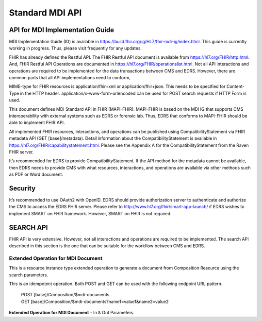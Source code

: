 Standard MDI API
================
API for MDI Implementation Guide
--------------------------------
MDI Implementation Guide (IG) is available in https://build.fhir.org/ig/HL7/fhir-mdi-ig/index.html. This guide 
is currently working in progress. Thus, please visit frequently for any updates.
 
FHIR has already defined the Restful API. The FHIR Restful API document is available from 
https://hl7.org/FHIR/http.html. And, FHIR Restful API Operations are documented in 
https://hl7.org/FHIR/operationslist.html. Not all API interactions and operations are required to be 
implemented for the data transactions between CMS and EDRS. However, there are common parts that all API 
implementations need to conform, 
 
MIME-type for FHIR resources is application/fhir+xml or application/fhir+json. This needs to be specified 
for Content-Type in the HTTP header. application/x-www-form-urlencoded can be used for POST search requests 
if HTTP Form is used. 
 
This document defines MDI Standard API in FHIR (MAPI-FHIR). MAPI-FHIR is based on the MDI IG that supports 
CMS interoperability with external systems such as EDRS or forensic lab. Thus, EDRS that conforms to 
MAPI-FHIR should be able to implement FHIR API.  
 
All implemented FHIR resources, interactions, and operations can be published using CompatibilityStatement 
via FHIR metadata API (GET [base]/metadata). Detail information about the CompatibilityStatement is available 
in https://hl7.org/FHIR/capabilitystatement.html. Please see the Appendix A for the CompatibilityStatement 
from the Raven FHIR server. 
 
It’s recommended for EDRS to provide CompatibilityStatement. If the API method for the metadata cannot be 
available, then EDRS needs to provide CMS with what resources, interactions, and operations are available 
via other methods such as PDF or Word document. 

Security
--------
It’s recommended to use OAuth2 with OpenID. EDRS should provide authorization server to authenticate and 
authorize the CMS to access the EDRS FHIR server. Please refer to http://www.hl7.org/fhir/smart-app-launch/ 
if EDRS wishes to implement SMART on FHIR framework. However, SMART on FHIR is not required.  

.. image::
   ../images/mapi_cms_to_edrs_workflow.png
   :alt: CMS to EDRS Workflow


SEARCH API
----------
FHIR API is very extensive. However, not all interactions and operations are required to be implemented. 
The search API described in this section is the one that can be suitable for the workflow between CMS and 
EDRS.

Extended Operation for MDI Document
^^^^^^^^^^^^^^^^^^^^^^^^^^^^^^^^^^^
This is a resource instance type extended operation to generate a document from Composition Resource using 
the search parameters.

This is an idempotent operation. Both POST and GET can be used with the following endpoint URL pattern.

 | POST [base]/Composition/$mdi-documents
 | GET [base]/Composition/$mdi-documents?name1=value1&name2=value2


**Extended Operation for MDI Document** - In & Out Parameters

.. flat-table::
   :header-rows: 1
   * - Name
     - Cardinality
     - Type
     - Documentation
   * - :cspan: `3` In Parameters
   * - id
     - 0..1
     - uri
     - Resource ID of Composition - MDI to EDRS
   * - patient
     - 0..*
     - 
     - One or more decedent related search parameters
   * - patient.birthdate
     - 0..1
     - date
     - Decedent's date of birth
   * - patient.family
     - 0..1
     - string
     - Decedent's last name
